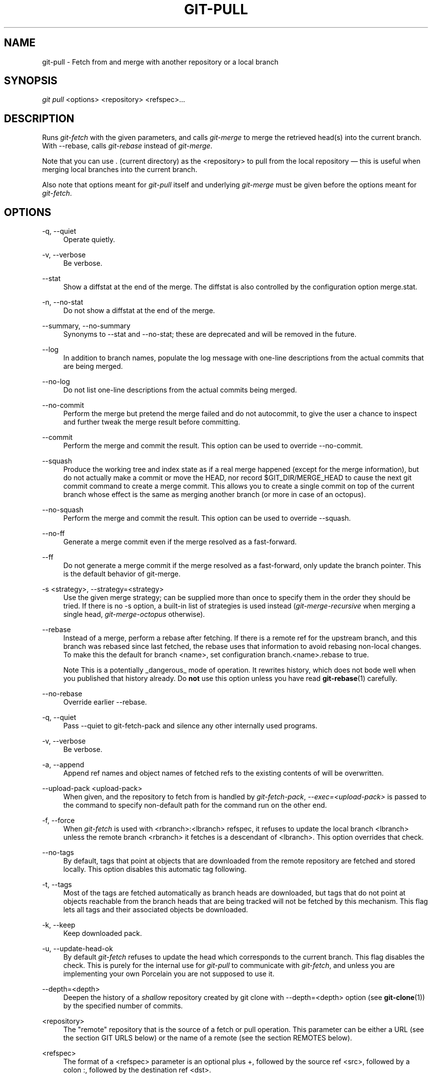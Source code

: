.\"     Title: git-pull
.\"    Author: 
.\" Generator: DocBook XSL Stylesheets v1.73.2 <http://docbook.sf.net/>
.\"      Date: 07/01/2009
.\"    Manual: Git Manual
.\"    Source: Git 1.6.3.2.363.gc5764
.\"
.TH "GIT\-PULL" "1" "07/01/2009" "Git 1\.6\.3\.2\.363\.gc5764" "Git Manual"
.\" disable hyphenation
.nh
.\" disable justification (adjust text to left margin only)
.ad l
.SH "NAME"
git-pull - Fetch from and merge with another repository or a local branch
.SH "SYNOPSIS"
\fIgit pull\fR <options> <repository> <refspec>\&...
.sp
.SH "DESCRIPTION"
Runs \fIgit\-fetch\fR with the given parameters, and calls \fIgit\-merge\fR to merge the retrieved head(s) into the current branch\. With \-\-rebase, calls \fIgit\-rebase\fR instead of \fIgit\-merge\fR\.
.sp
Note that you can use \. (current directory) as the <repository> to pull from the local repository \(em this is useful when merging local branches into the current branch\.
.sp
Also note that options meant for \fIgit\-pull\fR itself and underlying \fIgit\-merge\fR must be given before the options meant for \fIgit\-fetch\fR\.
.sp
.SH "OPTIONS"
.PP
\-q, \-\-quiet
.RS 4
Operate quietly\.
.RE
.PP
\-v, \-\-verbose
.RS 4
Be verbose\.
.RE
.PP
\-\-stat
.RS 4
Show a diffstat at the end of the merge\. The diffstat is also controlled by the configuration option merge\.stat\.
.RE
.PP
\-n, \-\-no\-stat
.RS 4
Do not show a diffstat at the end of the merge\.
.RE
.PP
\-\-summary, \-\-no\-summary
.RS 4
Synonyms to \-\-stat and \-\-no\-stat; these are deprecated and will be removed in the future\.
.RE
.PP
\-\-log
.RS 4
In addition to branch names, populate the log message with one\-line descriptions from the actual commits that are being merged\.
.RE
.PP
\-\-no\-log
.RS 4
Do not list one\-line descriptions from the actual commits being merged\.
.RE
.PP
\-\-no\-commit
.RS 4
Perform the merge but pretend the merge failed and do not autocommit, to give the user a chance to inspect and further tweak the merge result before committing\.
.RE
.PP
\-\-commit
.RS 4
Perform the merge and commit the result\. This option can be used to override \-\-no\-commit\.
.RE
.PP
\-\-squash
.RS 4
Produce the working tree and index state as if a real merge happened (except for the merge information), but do not actually make a commit or move the
HEAD, nor record
$GIT_DIR/MERGE_HEAD
to cause the next
git commit
command to create a merge commit\. This allows you to create a single commit on top of the current branch whose effect is the same as merging another branch (or more in case of an octopus)\.
.RE
.PP
\-\-no\-squash
.RS 4
Perform the merge and commit the result\. This option can be used to override \-\-squash\.
.RE
.PP
\-\-no\-ff
.RS 4
Generate a merge commit even if the merge resolved as a fast\-forward\.
.RE
.PP
\-\-ff
.RS 4
Do not generate a merge commit if the merge resolved as a fast\-forward, only update the branch pointer\. This is the default behavior of git\-merge\.
.RE
.PP
\-s <strategy>, \-\-strategy=<strategy>
.RS 4
Use the given merge strategy; can be supplied more than once to specify them in the order they should be tried\. If there is no
\-s
option, a built\-in list of strategies is used instead (\fIgit\-merge\-recursive\fR
when merging a single head,
\fIgit\-merge\-octopus\fR
otherwise)\.
.RE
.PP
\-\-rebase
.RS 4
Instead of a merge, perform a rebase after fetching\. If there is a remote ref for the upstream branch, and this branch was rebased since last fetched, the rebase uses that information to avoid rebasing non\-local changes\. To make this the default for branch
<name>, set configuration
branch\.<name>\.rebase
to
true\.
.sp
.it 1 an-trap
.nr an-no-space-flag 1
.nr an-break-flag 1
.br
Note
This is a potentially _dangerous_ mode of operation\. It rewrites history, which does not bode well when you published that history already\. Do
\fBnot\fR
use this option unless you have read
\fBgit-rebase\fR(1)
carefully\.
.RE
.PP
\-\-no\-rebase
.RS 4
Override earlier \-\-rebase\.
.RE
.PP
\-q, \-\-quiet
.RS 4
Pass \-\-quiet to git\-fetch\-pack and silence any other internally used programs\.
.RE
.PP
\-v, \-\-verbose
.RS 4
Be verbose\.
.RE
.PP
\-a, \-\-append
.RS 4
Append ref names and object names of fetched refs to the existing contents of
\.git/FETCH_HEAD\. Without this option old data in
\.git/FETCH_HEAD
will be overwritten\.
.RE
.PP
\-\-upload\-pack <upload\-pack>
.RS 4
When given, and the repository to fetch from is handled by
\fIgit\-fetch\-pack\fR,
\fI\-\-exec=<upload\-pack>\fR
is passed to the command to specify non\-default path for the command run on the other end\.
.RE
.PP
\-f, \-\-force
.RS 4
When
\fIgit\-fetch\fR
is used with
<rbranch>:<lbranch>
refspec, it refuses to update the local branch
<lbranch>
unless the remote branch
<rbranch>
it fetches is a descendant of
<lbranch>\. This option overrides that check\.
.RE
.PP
\-\-no\-tags
.RS 4
By default, tags that point at objects that are downloaded from the remote repository are fetched and stored locally\. This option disables this automatic tag following\.
.RE
.PP
\-t, \-\-tags
.RS 4
Most of the tags are fetched automatically as branch heads are downloaded, but tags that do not point at objects reachable from the branch heads that are being tracked will not be fetched by this mechanism\. This flag lets all tags and their associated objects be downloaded\.
.RE
.PP
\-k, \-\-keep
.RS 4
Keep downloaded pack\.
.RE
.PP
\-u, \-\-update\-head\-ok
.RS 4
By default
\fIgit\-fetch\fR
refuses to update the head which corresponds to the current branch\. This flag disables the check\. This is purely for the internal use for
\fIgit\-pull\fR
to communicate with
\fIgit\-fetch\fR, and unless you are implementing your own Porcelain you are not supposed to use it\.
.RE
.PP
\-\-depth=<depth>
.RS 4
Deepen the history of a
\fIshallow\fR
repository created by
git clone
with
\-\-depth=<depth>
option (see
\fBgit-clone\fR(1)) by the specified number of commits\.
.RE
.PP
<repository>
.RS 4
The "remote" repository that is the source of a fetch or pull operation\. This parameter can be either a URL (see the section
GIT URLS
below) or the name of a remote (see the section
REMOTES
below)\.
.RE
.PP
<refspec>
.RS 4
The format of a <refspec> parameter is an optional plus
+, followed by the source ref <src>, followed by a colon
:, followed by the destination ref <dst>\.
.sp
The remote ref that matches <src> is fetched, and if <dst> is not empty string, the local ref that matches it is fast forwarded using <src>\. If the optional plus
+
is used, the local ref is updated even if it does not result in a fast forward update\.
.sp
.it 1 an-trap
.nr an-no-space-flag 1
.nr an-break-flag 1
.br
Note
If the remote branch from which you want to pull is modified in non\-linear ways such as being rewound and rebased frequently, then a pull will attempt a merge with an older version of itself, likely conflict, and fail\. It is under these conditions that you would want to use the
+
sign to indicate non\-fast\-forward updates will be needed\. There is currently no easy way to determine or declare that a branch will be made available in a repository with this behavior; the pulling user simply must know this is the expected usage pattern for a branch\.
.sp
.it 1 an-trap
.nr an-no-space-flag 1
.nr an-break-flag 1
.br
Note
You never do your own development on branches that appear on the right hand side of a <refspec> colon on
Pull:
lines; they are to be updated by
\fIgit\-fetch\fR\. If you intend to do development derived from a remote branch
B, have a
Pull:
line to track it (i\.e\.
Pull: B:remote\-B), and have a separate branch
my\-B
to do your development on top of it\. The latter is created by
git branch my\-B remote\-B
(or its equivalent
git checkout \-b my\-B remote\-B)\. Run
git fetch
to keep track of the progress of the remote side, and when you see something new on the remote branch, merge it into your development branch with
git pull \. remote\-B, while you are on
my\-B
branch\.
.sp
.it 1 an-trap
.nr an-no-space-flag 1
.nr an-break-flag 1
.br
Note
There is a difference between listing multiple <refspec> directly on
\fIgit\-pull\fR
command line and having multiple
Pull:
<refspec> lines for a <repository> and running
\fIgit\-pull\fR
command without any explicit <refspec> parameters\. <refspec> listed explicitly on the command line are always merged into the current branch after fetching\. In other words, if you list more than one remote refs, you would be making an Octopus\. While
\fIgit\-pull\fR
run without any explicit <refspec> parameter takes default <refspec>s from
Pull:
lines, it merges only the first <refspec> found into the current branch, after fetching all the remote refs\. This is because making an Octopus from remote refs is rarely done, while keeping track of multiple remote heads in one\-go by fetching more than one is often useful\.

Some short\-cut notations are also supported\.
.sp
.RS 4
\h'-04'\(bu\h'+03'
tag <tag>
means the same as
refs/tags/<tag>:refs/tags/<tag>; it requests fetching everything up to the given tag\.
.RE
.sp
.RS 4
\h'-04'\(bu\h'+03'A parameter <ref> without a colon is equivalent to <ref>: when pulling/fetching, so it merges <ref> into the current branch without storing the remote branch anywhere locally
.RE
.RE
.SH "GIT URLS"
One of the following notations can be used to name the remote repository:
.sp
.sp
.RS 4
\h'-04'\(bu\h'+03'rsync://host\.xz/path/to/repo\.git/
.RE
.sp
.RS 4
\h'-04'\(bu\h'+03'http://host\.xz[:port]/path/to/repo\.git/
.RE
.sp
.RS 4
\h'-04'\(bu\h'+03'https://host\.xz[:port]/path/to/repo\.git/
.RE
.sp
.RS 4
\h'-04'\(bu\h'+03'git://host\.xz[:port]/path/to/repo\.git/
.RE
.sp
.RS 4
\h'-04'\(bu\h'+03'git://host\.xz[:port]/~user/path/to/repo\.git/
.RE
.sp
.RS 4
\h'-04'\(bu\h'+03'ssh://[user@]host\.xz[:port]/path/to/repo\.git/
.RE
.sp
.RS 4
\h'-04'\(bu\h'+03'ssh://[user@]host\.xz/path/to/repo\.git/
.RE
.sp
.RS 4
\h'-04'\(bu\h'+03'ssh://[user@]host\.xz/~user/path/to/repo\.git/
.RE
.sp
.RS 4
\h'-04'\(bu\h'+03'ssh://[user@]host\.xz/~/path/to/repo\.git
.RE
SSH is the default transport protocol over the network\. You can optionally specify which user to log\-in as, and an alternate, scp\-like syntax is also supported\. Both syntaxes support username expansion, as does the native git protocol, but only the former supports port specification\. The following three are identical to the last three above, respectively:
.sp
.sp
.RS 4
\h'-04'\(bu\h'+03'[user@]host\.xz:/path/to/repo\.git/
.RE
.sp
.RS 4
\h'-04'\(bu\h'+03'[user@]host\.xz:~user/path/to/repo\.git/
.RE
.sp
.RS 4
\h'-04'\(bu\h'+03'[user@]host\.xz:path/to/repo\.git
.RE
To sync with a local directory, you can use:
.sp
.sp
.RS 4
\h'-04'\(bu\h'+03'/path/to/repo\.git/
.RE
.sp
.RS 4
\h'-04'\(bu\h'+03'file:///path/to/repo\.git/
.RE
They are mostly equivalent, except when cloning\. See \fBgit-clone\fR(1) for details\.
.sp
If there are a large number of similarly\-named remote repositories and you want to use a different format for them (such that the URLs you use will be rewritten into URLs that work), you can create a configuration section of the form:
.sp
.sp
.RS 4
.nf

\.ft C
        [url "<actual url base>"]
                insteadOf = <other url base>
\.ft

.fi
.RE
For example, with this:
.sp
.sp
.RS 4
.nf

\.ft C
        [url "git://git\.host\.xz/"]
                insteadOf = host\.xz:/path/to/
                insteadOf = work:
\.ft

.fi
.RE
a URL like "work:repo\.git" or like "host\.xz:/path/to/repo\.git" will be rewritten in any context that takes a URL to be "git://git\.host\.xz/repo\.git"\.
.sp
.SH "REMOTES"
The name of one of the following can be used instead of a URL as <repository> argument:
.sp
.sp
.RS 4
\h'-04'\(bu\h'+03'a remote in the git configuration file:
$GIT_DIR/config,
.RE
.sp
.RS 4
\h'-04'\(bu\h'+03'a file in the
$GIT_DIR/remotes
directory, or
.RE
.sp
.RS 4
\h'-04'\(bu\h'+03'a file in the
$GIT_DIR/branches
directory\.
.RE
All of these also allow you to omit the refspec from the command line because they each contain a refspec which git will use by default\.
.sp
.SS "Named remote in configuration file"
You can choose to provide the name of a remote which you had previously configured using \fBgit-remote\fR(1), \fBgit-config\fR(1) or even by a manual edit to the $GIT_DIR/config file\. The URL of this remote will be used to access the repository\. The refspec of this remote will be used by default when you do not provide a refspec on the command line\. The entry in the config file would appear like this:
.sp
.sp
.RS 4
.nf

\.ft C
        [remote "<name>"]
                url = <url>
                pushurl = <pushurl>
                push = <refspec>
                fetch = <refspec>
\.ft

.fi
.RE
The <pushurl> is used for pushes only\. It is optional and defaults to <url>\.
.sp
.SS "Named file in $GIT_DIR/remotes"
You can choose to provide the name of a file in $GIT_DIR/remotes\. The URL in this file will be used to access the repository\. The refspec in this file will be used as default when you do not provide a refspec on the command line\. This file should have the following format:
.sp
.sp
.RS 4
.nf

\.ft C
        URL: one of the above URL format
        Push: <refspec>
        Pull: <refspec>

\.ft

.fi
.RE
Push: lines are used by \fIgit\-push\fR and Pull: lines are used by \fIgit\-pull\fR and \fIgit\-fetch\fR\. Multiple Push: and Pull: lines may be specified for additional branch mappings\.
.sp
.SS "Named file in $GIT_DIR/branches"
You can choose to provide the name of a file in $GIT_DIR/branches\. The URL in this file will be used to access the repository\. This file should have the following format:
.sp
.sp
.RS 4
.nf

\.ft C
        <url>#<head>
\.ft

.fi
.RE
<url> is required; #<head> is optional\.
.sp
Depending on the operation, git will use one of the following refspecs, if you don\'t provide one on the command line\. <branch> is the name of this file in $GIT_DIR/branches and <head> defaults to master\.
.sp
git fetch uses:
.sp
.sp
.RS 4
.nf

\.ft C
        refs/heads/<head>:refs/heads/<branch>
\.ft

.fi
.RE
git push uses:
.sp
.sp
.RS 4
.nf

\.ft C
        HEAD:refs/heads/<head>
\.ft

.fi
.RE
.SH "MERGE STRATEGIES"
.PP
resolve
.RS 4
This can only resolve two heads (i\.e\. the current branch and another branch you pulled from) using a 3\-way merge algorithm\. It tries to carefully detect criss\-cross merge ambiguities and is considered generally safe and fast\.
.RE
.PP
recursive
.RS 4
This can only resolve two heads using a 3\-way merge algorithm\. When there is more than one common ancestor that can be used for 3\-way merge, it creates a merged tree of the common ancestors and uses that as the reference tree for the 3\-way merge\. This has been reported to result in fewer merge conflicts without causing mis\-merges by tests done on actual merge commits taken from Linux 2\.6 kernel development history\. Additionally this can detect and handle merges involving renames\. This is the default merge strategy when pulling or merging one branch\.
.RE
.PP
octopus
.RS 4
This resolves cases with more than two heads, but refuses to do a complex merge that needs manual resolution\. It is primarily meant to be used for bundling topic branch heads together\. This is the default merge strategy when pulling or merging more than one branch\.
.RE
.PP
ours
.RS 4
This resolves any number of heads, but the result of the merge is always the current branch head\. It is meant to be used to supersede old development history of side branches\.
.RE
.PP
subtree
.RS 4
This is a modified recursive strategy\. When merging trees A and B, if B corresponds to a subtree of A, B is first adjusted to match the tree structure of A, instead of reading the trees at the same level\. This adjustment is also done to the common ancestor tree\.
.RE
.SH "DEFAULT BEHAVIOUR"
Often people use git pull without giving any parameter\. Traditionally, this has been equivalent to saying git pull origin\. However, when configuration branch\.<name>\.remote is present while on branch <name>, that value is used instead of origin\.
.sp
In order to determine what URL to use to fetch from, the value of the configuration remote\.<origin>\.url is consulted and if there is not any such variable, the value on URL: line in $GIT_DIR/remotes/<origin> file is used\.
.sp
In order to determine what remote branches to fetch (and optionally store in the tracking branches) when the command is run without any refspec parameters on the command line, values of the configuration variable remote\.<origin>\.fetch are consulted, and if there aren\'t any, $GIT_DIR/remotes/<origin> file is consulted and its Pull: lines are used\. In addition to the refspec formats described in the OPTIONS section, you can have a globbing refspec that looks like this:
.sp
.sp
.RS 4
.nf

\.ft C
refs/heads/*:refs/remotes/origin/*
\.ft

.fi
.RE
A globbing refspec must have a non\-empty RHS (i\.e\. must store what were fetched in tracking branches), and its LHS and RHS must end with /*\. The above specifies that all remote branches are tracked using tracking branches in refs/remotes/origin/ hierarchy under the same name\.
.sp
The rule to determine which remote branch to merge after fetching is a bit involved, in order not to break backward compatibility\.
.sp
If explicit refspecs were given on the command line of git pull, they are all merged\.
.sp
When no refspec was given on the command line, then git pull uses the refspec from the configuration or $GIT_DIR/remotes/<origin>\. In such cases, the following rules apply:
.sp
.sp
.RS 4
\h'-04' 1.\h'+02'If
branch\.<name>\.merge
configuration for the current branch
<name>
exists, that is the name of the branch at the remote site that is merged\.
.RE
.sp
.RS 4
\h'-04' 2.\h'+02'If the refspec is a globbing one, nothing is merged\.
.RE
.sp
.RS 4
\h'-04' 3.\h'+02'Otherwise the remote branch of the first refspec is merged\.
.RE
.SH "EXAMPLES"
.sp
.RS 4
\h'-04'\(bu\h'+03'Update the remote\-tracking branches for the repository you cloned from, then merge one of them into your current branch:
.sp
.RS 4
.nf

\.ft C
$ git pull, git pull origin
\.ft

.fi
.RE
Normally the branch merged in is the HEAD of the remote repository, but the choice is determined by the branch\.<name>\.remote and branch\.<name>\.merge options; see
\fBgit-config\fR(1)
for details\.
.RE
.sp
.RS 4
\h'-04'\(bu\h'+03'Merge into the current branch the remote branch
next:
.sp
.RS 4
.nf

\.ft C
$ git pull origin next
\.ft

.fi
.RE
This leaves a copy of
next
temporarily in FETCH_HEAD, but does not update any remote\-tracking branches\.
.RE
.sp
.RS 4
\h'-04'\(bu\h'+03'Bundle local branch
fixes
and
enhancements
on top of the current branch, making an Octopus merge:
.sp
.RS 4
.nf

\.ft C
$ git pull \. fixes enhancements
\.ft

.fi
.RE
This
git pull \.
syntax is equivalent to
git merge\.
.RE
.sp
.RS 4
\h'-04'\(bu\h'+03'Merge local branch
obsolete
into the current branch, using
ours
merge strategy:
.sp
.RS 4
.nf

\.ft C
$ git pull \-s ours \. obsolete
\.ft

.fi
.RE
.RE
.sp
.RS 4
\h'-04'\(bu\h'+03'Merge local branch
maint
into the current branch, but do not make a commit automatically:
.sp
.RS 4
.nf

\.ft C
$ git pull \-\-no\-commit \. maint
\.ft

.fi
.RE
This can be used when you want to include further changes to the merge, or want to write your own merge commit message\.
.sp
You should refrain from abusing this option to sneak substantial changes into a merge commit\. Small fixups like bumping release/version name would be acceptable\.
.RE
.sp
.RS 4
\h'-04'\(bu\h'+03'Command line pull of multiple branches from one repository:
.sp
.RS 4
.nf

\.ft C
$ git checkout master
$ git fetch origin +pu:pu maint:tmp
$ git pull \. tmp
\.ft

.fi
.RE
This updates (or creates, as necessary) branches
pu
and
tmp
in the local repository by fetching from the branches (respectively)
pu
and
maint
from the remote repository\.
.sp
The
pu
branch will be updated even if it is does not fast\-forward; the others will not be\.
.sp
The final command then merges the newly fetched
tmp
into master\.
.RE
If you tried a pull which resulted in a complex conflicts and would want to start over, you can recover with \fIgit\-reset\fR\.
.sp
.SH "SEE ALSO"
\fBgit-fetch\fR(1), \fBgit-merge\fR(1), \fBgit-config\fR(1)
.sp
.SH "AUTHOR"
Written by Linus Torvalds <torvalds@osdl\.org> and Junio C Hamano <gitster@pobox\.com>
.sp
.SH "DOCUMENTATION"
Documentation by Jon Loeliger, David Greaves, Junio C Hamano and the git\-list <git@vger\.kernel\.org>\.
.sp
.SH "GIT"
Part of the \fBgit\fR(1) suite
.sp

